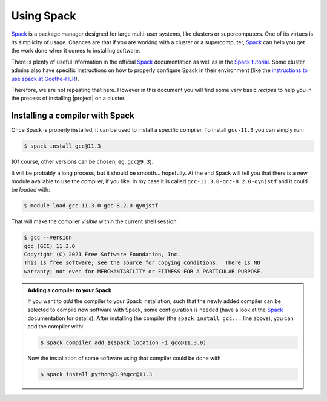 .. highlight:: shell

.. _using-spack:

Using Spack
===========

`Spack`_ is a package manager designed for large multi-user systems,
like clusters or supercomputers. One of its virtues is its simplicity
of usage. Chances are that if you are working with a cluster or a
supercomputer, `Spack`_ can help you get the work done when it comes
to installing software.

There is plenty of useful information in the official `Spack`_
documentation as well as in the `Spack tutorial`_. Some cluster admins
also have specific instructions on how to properly configure Spack in
their environment (like the `instructions to use spack at Goethe-HLR`_).

Therefore, we are not repeating that here. However in this document
you will find some very basic *recipes* to help you in the process of
installing |project| on a cluster.


Installing a compiler with Spack
--------------------------------

Once Spack is properly installed, it can be used to install a specific
compiler. To install ``gcc-11.3`` you can simply run:

.. code-block:: console

   $ spack install gcc@11.3

(Of course, other versions can be chosen, eg. ``gcc@9.3``).

It will be probably a long process, but it should be smooth... hopefully.
At the end Spack will tell you that there is a new module available to use
the compiler, if you like. In my case it is called
``gcc-11.3.0-gcc-8.2.0-qynjstf`` and it could be *loaded* with:

.. code-block:: console

   $ module load gcc-11.3.0-gcc-8.2.0-qynjstf

That will make the compiler *visible* within the current shell session:

.. code-block:: console

   $ gcc --version
   gcc (GCC) 11.3.0
   Copyright (C) 2021 Free Software Foundation, Inc.
   This is free software; see the source for copying conditions.  There is NO
   warranty; not even for MERCHANTABILITY or FITNESS FOR A PARTICULAR PURPOSE.


.. admonition:: Adding a compiler to your Spack

   If you want to *add* the compiler to your Spack installation, such that
   the newly added compiler can be selected to compile new software with
   Spack, some configuration is needed (have a look at the `Spack`_
   documentation for details). After installing the compiler (the
   ``spack install gcc...`` line above), you can add the compiler with:

   .. code-block:: console

      $ spack compiler add $(spack location -i gcc@11.3.0)

   Now the installation of some software using that compiler could be done with

   .. code-block:: console

      $ spack install python@3.9%gcc@11.3


.. _`Spack`: https://spack.readthedocs.io/
.. _`Spack tutorial`: https://spack-tutorial.readthedocs.io/
.. _`instructions to use spack at Goethe-HLR`: https://csc.uni-frankfurt.de/wiki/doku.php?id=public:usage:spack
